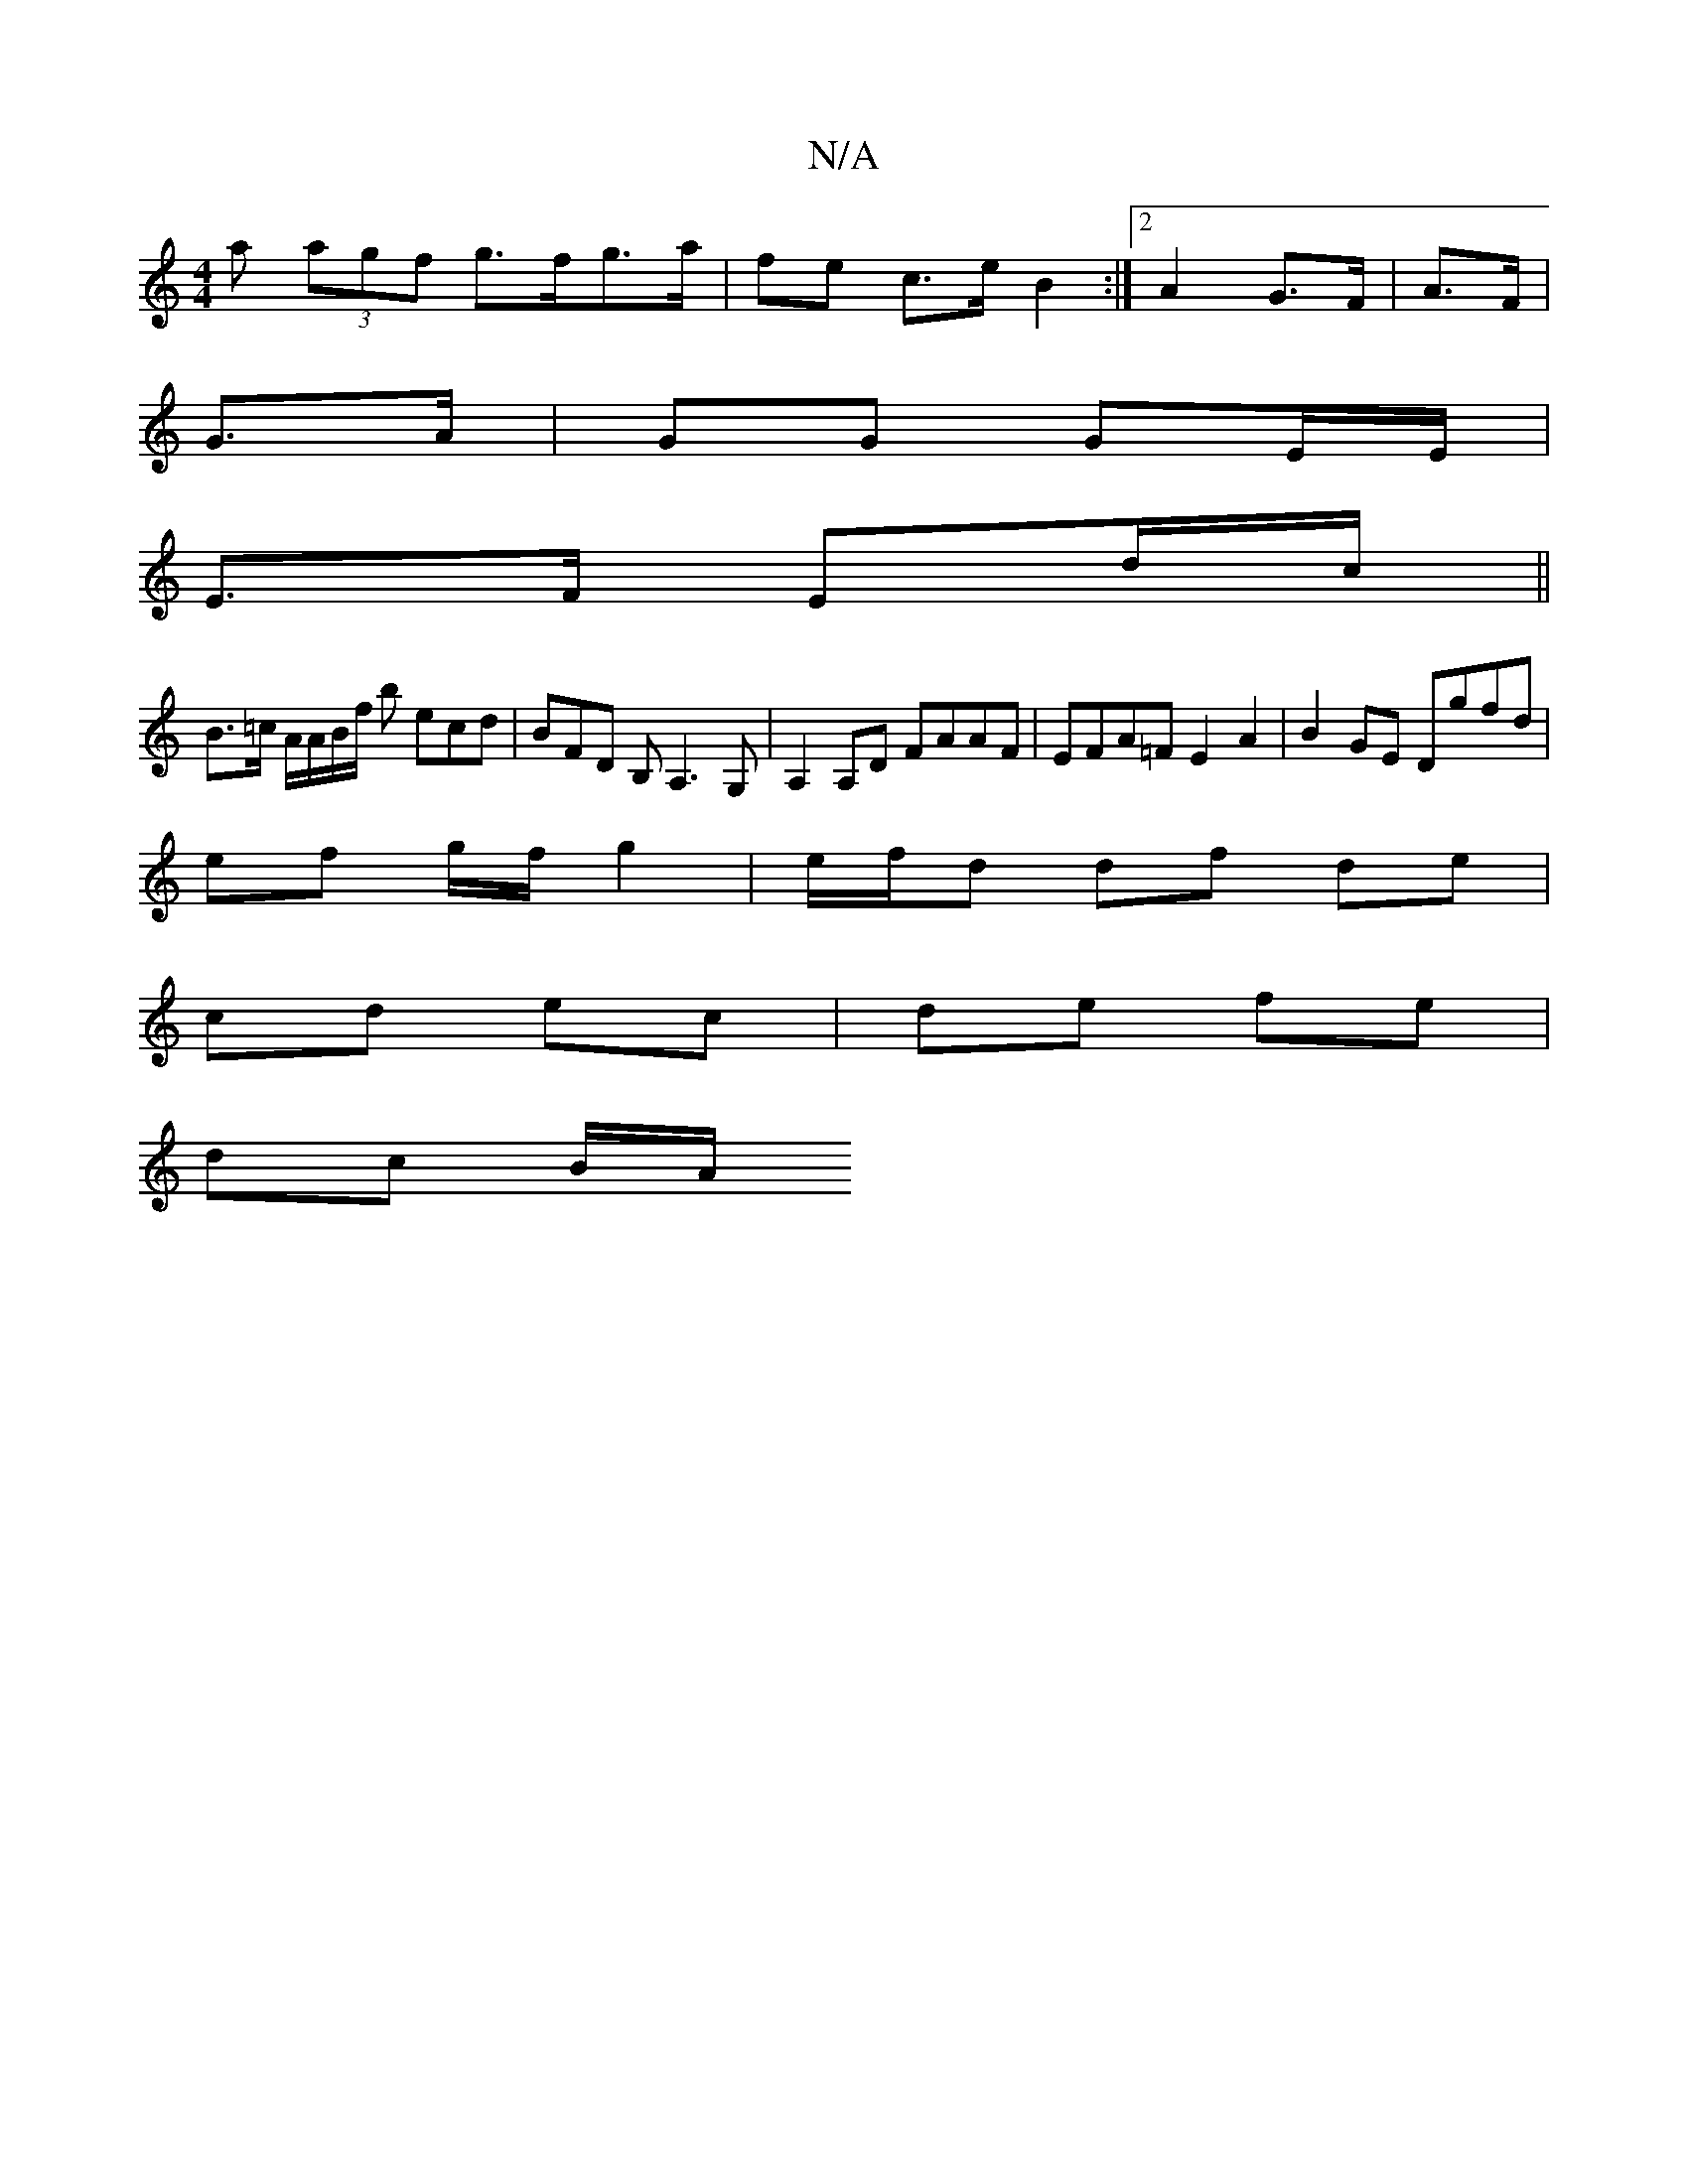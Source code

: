 X:1
T:N/A
M:4/4
R:N/A
K:Cmajor
a (3agf g>fg>a | fe c>e B2 :|2 A2 G>F | A>F |
G>A|GG GE/E/ |
E>F Ed/c/ ||
B>=c A/2A/2B/2f/2 b ecd|BFD B,A,3G, | A,2 A,D FAAF | EFA=F E2A2 | B2 GE Dgfd |
ef g/f/ g2 | e/f/d df de|
cd ec|de fe |
dc B/A/